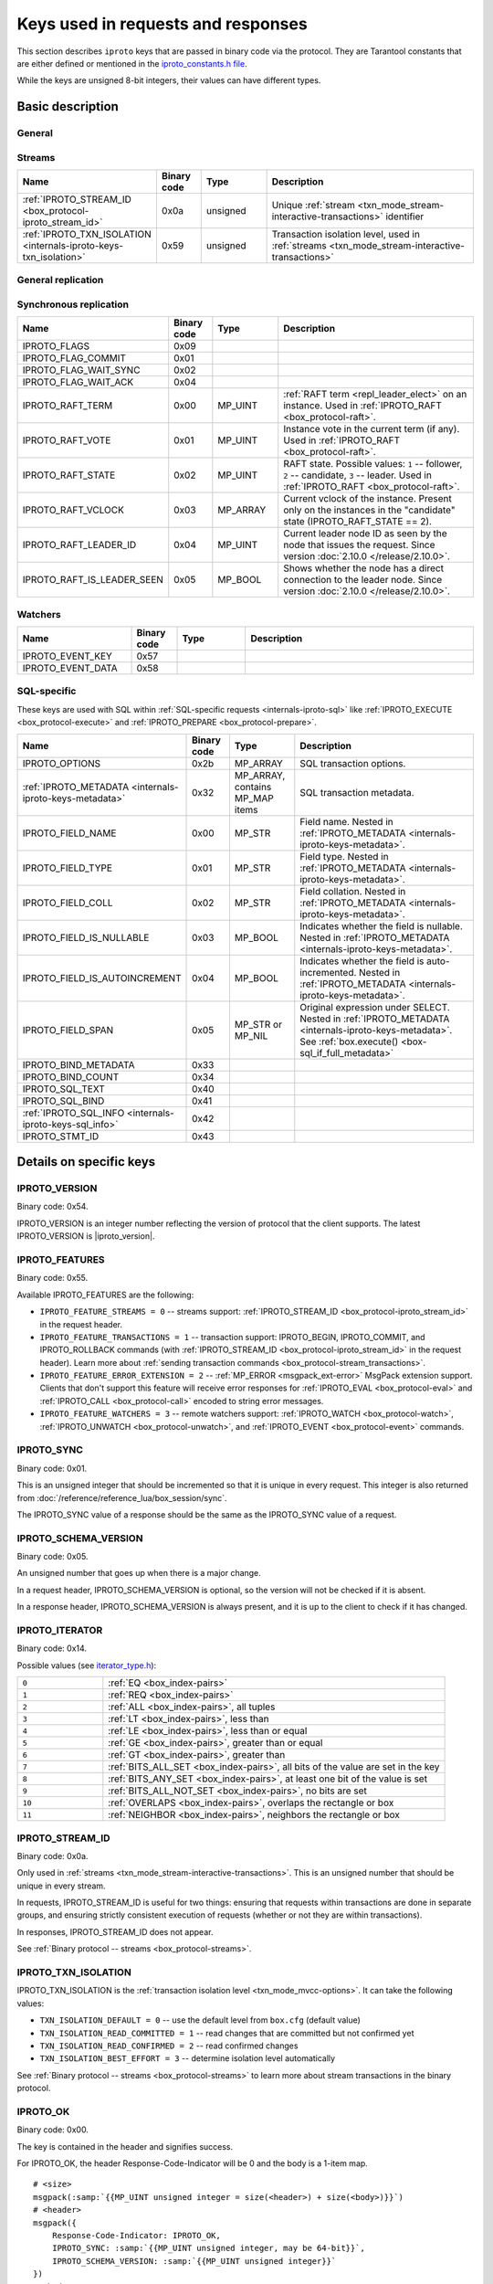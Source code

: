 ..  _box_protocol-key_list:
..  _internals-iproto-keys:

Keys used in requests and responses
===================================

This section describes ``iproto`` keys that are passed in binary code via the protocol.
They are Tarantool constants that are either defined or mentioned in the
`iproto_constants.h file <https://github.com/tarantool/tarantool/blob/master/src/box/iproto_constants.h>`_.

While the keys are unsigned 8-bit integers, their values can have different types.

Basic description
-----------------

General
~~~~~~~

..  container:: table

    ..  list-table::
        :header-rows: 1
        :widths: 25 10 15 50

        *   -   Name
            -   Binary code
            -   Value type
            -   Description
        *   -   :ref:`IPROTO_VERSION <internals-iproto-keys-version>`
            -   0x54
            -   MP_INT
            -   Binary protocol version supported by the client
        *   -   :ref:`IPROTO_FEATURES <internals-iproto-keys-features>`
            -   0x55
            -   MP_ARRAY
            -   Supported binary protocol features
        *   -   :ref:`IPROTO_SYNC <internals-iproto-keys-sync>`
            -   0x01
            -   MP_UINT
            -   Unique request identifier
        *   -   :ref:`IPROTO_SCHEMA_VERSION <internals-iproto-keys-schema_version>`
            -   0x05
            -   MP_UINT
            -   Identifier that is increased with every major change
        *   -   IPROTO_TIMESTAMP
            -   0x04
            -   MP_DOUBLE 
            -   Time in seconds since the Unix epoch
        *   -   IPROTO_OK
            -   0x00
            -   unsigned, always equals 0
            -   Indicates no error
        *   -   :ref:`IPROTO_CHUNK <internals-iproto-keys-chunk>`
            -   0x80
            -   
            -   Indicates an :ref:`out-of-band message <box_session-push>`
        *   -   :ref:`IPROTO_ERROR <internals-iproto-keys-error>`
            -   0x52
            -   :ref:`MP_ERROR <msgpack_ext-error>`
            -   Error as a string. Used in Tarantool versions prior to :doc:`2.4.1 </release/2.4.1>`
        *   -   :ref:`IPROTO_ERROR_24 <internals-iproto-keys-error_24>`
            -   0x31
            -   MP_STR
            -   
        *   -   IPROTO_DATA
            -   0x30
            -   Any type
            -   Data passed in the transaction. Can be empty. Used in all requests
        *   -   IPROTO_REQUEST_TYPE
            -   0x00
            -   Request type
        *   -   IPROTO_SPACE_ID
            -   0x10
            -   Space identifier
        *   -   IPROTO_INDEX_ID
            -   0x11
            -   Index identifier
        *   -   :ref:`IPROTO_TUPLE <internals-iproto-keys-tuple>`
            -   0x21
            -   MP_ARRAY
            -   Tuple, arguments, operations, or authentication pair.
                :ref:`See details <internals-iproto-keys-tuple>`
        *   -   IPROTO_KEY
            -   0x20
            -   MP_ARRAY
            -   Array of index keys in the request. See :ref:`space_object:select() <box_space-select>`
        *   -   IPROTO_LIMIT
            -   0x12
            -   MP_UINT
            -   Maximum number of tuples in the space
        *   -   IPROTO_OFFSET
            -   0x13
            -   MP_UINT
            -   Number of tuples to skip in the select
        *   -   :ref:`IPROTO_ITERATOR <internals-iproto-keys-iterator>`
            -   0x14
            -   MP_UINT
            -   Iterator type
        *   -   IPROTO_INDEX_BASE
            -   0x15
            -   MP_UINT
            -   Indicates whether the first field number is 1 or 0
        *   -   IPROTO_FUNCTION_NAME
            -   0x22
            -   MP_STR
            -   Name of the called function. Used in :ref:`IPROTO_CALL <box_protocol-call>`
        *   -   IPROTO_USER_NAME
            -   0x23
            -   MP_STR
            -   User name. Used in :ref:`IPROTO_AUTH <box_protocol-auth>`
        *   -   IPROTO_OPS
            -   0x28
            -   MP_ARRAY
            -   Array of operations. Used in :ref:`IPROTO_UPSERT <box_protocol-upsert>`
        *   -   IPROTO_EXPR
            -   0x27
            -   MP_STR
            -   Command argument. Passed within :ref:`IPROTO_EVAL <<box_protocol-eval>>`


Streams
~~~~~~~

..  container:: table

    ..  list-table::
        :header-rows: 1
        :widths: 25 10 15 50

        *   -   Name
            -   Binary code
            -   Type
            -   Description

        *   -   :ref:`IPROTO_STREAM_ID <box_protocol-iproto_stream_id>`
            -   0x0a
            -   unsigned
            -   Unique :ref:`stream <txn_mode_stream-interactive-transactions>` identifier
        *   -   :ref:`IPROTO_TXN_ISOLATION <internals-iproto-keys-txn_isolation>`
            -   0x59
            -   unsigned
            -   Transaction isolation level, used in :ref:`streams <txn_mode_stream-interactive-transactions>`


General replication
~~~~~~~~~~~~~~~~~~~

..  container:: table

    ..  list-table::
        :header-rows: 1
        :widths: 25 10 15 50

        *   -   Name
            -   Binary code
            -   Type
            -   Description
        *   -   IPROTO_REPLICA_ID
            -   0x02
            -   MP_INT
            -   Replica ID.
        *   -   IPROTO_INSTANCE_UUID
            -   0x24
            -   :ref:`MP_UUID <msgpack_ext-uuid>`
            -   Instance UUID.
        *   -   IPROTO_VCLOCK
            -   0x26
            -   MP_UINT
            -   The instance's vector clock (vclock).
        *   -   IPROTO_CLUSTER_UUID
            -   0x25
            -   :ref:`MP_UUID <msgpack_ext-uuid>`
            -
        *   -   IPROTO_LSN
            -   0x03
            -   MP_UINT
            -   Log sequence number of the transaction
        *   -   IPROTO_BALLOT_IS_RO_CFG
            -   0x01
            -   MP_BOOL
            -
        *   -   IPROTO_BALLOT_VCLOCK
            -   0x02
            -   MP_ARRAY
            -   
        *   -   IPROTO_BALLOT_GC_VCLOCK
            -   0x03
            -   MP_ARRAY
            -   
        *   -   IPROTO_BALLOT_IS_RO
            -   0x04
            -   MP_BOOL
            -
        *   -   IPROTO_BALLOT_IS_ANON
            -   0x05
            -   MP_BOOL
            -
        *   -   IPROTO_BALLOT_IS_BOOTED
            -   0x06
            -   MP_BOOL
            -
        *   -   IPROTO_BALLOT_CAN_LEAD
            -   0x07
            -   MP_BOOL
        *   -   IPROTO_ID_FILTER
            -   0x51
            -   MP_ARRAY
            -   Optional key used in SUBSCRIBE request followed by an array
                of ids of instances whose rows won't be relayed to the replica

Synchronous replication
~~~~~~~~~~~~~~~~~~~~~~~

..  container:: table

    ..  list-table::
        :header-rows: 1
        :widths: 25 10 15 50

        *   -   Name
            -   Binary code
            -   Type
            -   Description
        *   -   IPROTO_FLAGS
            -   0x09
            -
            -
        *   -   IPROTO_FLAG_COMMIT
            -   0x01
            -   
            -
        *   -   IPROTO_FLAG_WAIT_SYNC
            -   0x02
            -   
            -
        *   -   IPROTO_FLAG_WAIT_ACK
            -   0x04
            -
            -
        *   -   IPROTO_RAFT_TERM
            -   0x00
            -   MP_UINT
            -   :ref:`RAFT term <repl_leader_elect>` on an instance. Used in :ref:`IPROTO_RAFT <box_protocol-raft>`.
        *   -   IPROTO_RAFT_VOTE
            -   0x01
            -   MP_UINT
            -   Instance vote in the current term (if any).  Used in :ref:`IPROTO_RAFT <box_protocol-raft>`.
        *   -   IPROTO_RAFT_STATE
            -   0x02
            -   MP_UINT
            -   RAFT state. Possible values: ``1`` -- follower, ``2`` -- candidate, ``3`` -- leader.
                Used in :ref:`IPROTO_RAFT <box_protocol-raft>`.
        *   -   IPROTO_RAFT_VCLOCK
            -   0x03
            -   MP_ARRAY
            -   Current vclock of the instance. Present only on the instances in the "candidate" state (IPROTO_RAFT_STATE == 2).
        *   -   IPROTO_RAFT_LEADER_ID
            -   0x04
            -   MP_UINT
            -   Current leader node ID as seen by the node that issues the request. Since version :doc:`2.10.0 </release/2.10.0>`.
        *   -   IPROTO_RAFT_IS_LEADER_SEEN
            -   0x05
            -   MP_BOOL
            -   Shows whether the node has a direct connection to the leader node. Since version :doc:`2.10.0 </release/2.10.0>`.

Watchers
~~~~~~~~

..  container:: table

    ..  list-table::
        :header-rows: 1
        :widths: 25 10 15 50

        *   -   Name
            -   Binary code
            -   Type
            -   Description
        *   -   IPROTO_EVENT_KEY
            -   0x57
            -
            -
        *   -   IPROTO_EVENT_DATA
            -   0x58
            -
            -

SQL-specific
~~~~~~~~~~~~

These keys are used with SQL within :ref:`SQL-specific requests <internals-iproto-sql>`
like :ref:`IPROTO_EXECUTE <box_protocol-execute>`
and :ref:`IPROTO_PREPARE <box_protocol-prepare>`.

..  container:: table

    ..  list-table::
        :header-rows: 1
        :widths: 25 10 15 50

        *   -   Name
            -   Binary code
            -   Type
            -   Description
        *   -   IPROTO_OPTIONS
            -   0x2b
            -   MP_ARRAY
            -   SQL transaction options.
        *   -   :ref:`IPROTO_METADATA <internals-iproto-keys-metadata>`
            -   0x32
            -   MP_ARRAY, contains MP_MAP items
            -   SQL transaction metadata.
        *   -   IPROTO_FIELD_NAME
            -   0x00
            -   MP_STR
            -   Field name. Nested in :ref:`IPROTO_METADATA <internals-iproto-keys-metadata>`.
        *   -   IPROTO_FIELD_TYPE
            -   0x01
            -   MP_STR
            -   Field type. Nested in :ref:`IPROTO_METADATA <internals-iproto-keys-metadata>`.
        *   -   IPROTO_FIELD_COLL
            -   0x02
            -   MP_STR
            -   Field collation. Nested in :ref:`IPROTO_METADATA <internals-iproto-keys-metadata>`.
        *   -   IPROTO_FIELD_IS_NULLABLE
            -   0x03
            -   MP_BOOL
            -   Indicates whether the field is nullable. Nested in :ref:`IPROTO_METADATA <internals-iproto-keys-metadata>`.
        *   -   IPROTO_FIELD_IS_AUTOINCREMENT
            -   0x04
            -   MP_BOOL
            -   Indicates whether the field is auto-incremented.
                Nested in :ref:`IPROTO_METADATA <internals-iproto-keys-metadata>`.
        *   -   IPROTO_FIELD_SPAN
            -   0x05
            -   MP_STR or MP_NIL
            -   Original expression under SELECT.
                Nested in :ref:`IPROTO_METADATA <internals-iproto-keys-metadata>`.
                See :ref:`box.execute() <box-sql_if_full_metadata>`
        *   -   IPROTO_BIND_METADATA
            -   0x33
            -
            -
        *   -   IPROTO_BIND_COUNT
            -   0x34
            -
            -
        *   -   IPROTO_SQL_TEXT
            -   0x40
            -
            -
        *   -   IPROTO_SQL_BIND
            -   0x41
            -   
            -
        *   -   :ref:`IPROTO_SQL_INFO <internals-iproto-keys-sql_info>`
            -   0x42
            -   
            -
        *   -   IPROTO_STMT_ID
            -   0x43
            -
            -

Details on specific keys
------------------------

..  _internals-iproto-keys-version:

IPROTO_VERSION
~~~~~~~~~~~~~~

Binary code: 0x54.

IPROTO_VERSION is an integer number reflecting the version of protocol that the
client supports. The latest IPROTO_VERSION is |iproto_version|.


..  _internals-iproto-keys-features:

IPROTO_FEATURES
~~~~~~~~~~~~~~~

Binary code: 0x55.

Available IPROTO_FEATURES are the following:

-   ``IPROTO_FEATURE_STREAMS = 0`` -- streams support: :ref:`IPROTO_STREAM_ID <box_protocol-iproto_stream_id>`
    in the request header.

-   ``IPROTO_FEATURE_TRANSACTIONS = 1`` -- transaction support: IPROTO_BEGIN,
    IPROTO_COMMIT, and IPROTO_ROLLBACK commands (with :ref:`IPROTO_STREAM_ID <box_protocol-iproto_stream_id>`
    in the request header). Learn more about :ref:`sending transaction commands <box_protocol-stream_transactions>`.

-   ``IPROTO_FEATURE_ERROR_EXTENSION = 2`` -- :ref:`MP_ERROR <msgpack_ext-error>`
    MsgPack extension support. Clients that don't support this feature will receive
    error responses for :ref:`IPROTO_EVAL <box_protocol-eval>` and
    :ref:`IPROTO_CALL <box_protocol-call>` encoded to string error messages.

-   ``IPROTO_FEATURE_WATCHERS = 3`` -- remote watchers support: :ref:`IPROTO_WATCH <box_protocol-watch>`,
    :ref:`IPROTO_UNWATCH <box_protocol-unwatch>`, and :ref:`IPROTO_EVENT <box_protocol-event>` commands.

..  _internals-iproto-keys-sync:

IPROTO_SYNC
~~~~~~~~~~~

Binary code: 0x01.

This is an unsigned integer that should be incremented so that it is unique in every
request. This integer is also returned from :doc:`/reference/reference_lua/box_session/sync`.

The IPROTO_SYNC value of a response should be the same as
the IPROTO_SYNC value of a request.

..  _internals-iproto-keys-schema_version:

IPROTO_SCHEMA_VERSION
~~~~~~~~~~~~~~~~~~~~~

Binary code: 0x05.

An unsigned number that goes up when there is a major change.

In a request header, IPROTO_SCHEMA_VERSION is optional, so the version will not
be checked if it is absent.

In a response header, IPROTO_SCHEMA_VERSION is always present, and it is up to
the client to check if it has changed.

..  _internals-iproto-keys-iterator:

IPROTO_ITERATOR
~~~~~~~~~~~~~~~

Binary code: 0x14.

Possible values (see `iterator_type.h <https://github.com/tarantool/tarantool/blob/master/src/box/iterator_type.h>`_):

..  container:: table

    ..  list-table::
        :header-rows: 0
        :widths: 20 80

        *   -   ``0``
            -   :ref:`EQ <box_index-pairs>`
        *   -   ``1``
            -   :ref:`REQ <box_index-pairs>`
        *   -   ``2``
            -   :ref:`ALL <box_index-pairs>`, all tuples
        *   -   ``3``
            -   :ref:`LT <box_index-pairs>`, less than
        *   -   ``4``
            -   :ref:`LE <box_index-pairs>`, less than or equal
        *   -   ``5``
            -   :ref:`GE <box_index-pairs>`, greater than or equal
        *   -   ``6``
            -   :ref:`GT <box_index-pairs>`, greater than
        *   -   ``7``
            -   :ref:`BITS_ALL_SET <box_index-pairs>`, all bits of the value are set in the key
        *   -   ``8``
            -   :ref:`BITS_ANY_SET <box_index-pairs>`, at least one bit of the value is set
        *   -   ``9``
            -   :ref:`BITS_ALL_NOT_SET <box_index-pairs>`, no bits are set
        *   -   ``10``
            -   :ref:`OVERLAPS <box_index-pairs>`, overlaps the rectangle or box
        *   -   ``11``
            -   :ref:`NEIGHBOR <box_index-pairs>`, neighbors the rectangle or box


..  _box_protocol-iproto_stream_id:

IPROTO_STREAM_ID
~~~~~~~~~~~~~~~~

Binary code: 0x0a.

Only used in :ref:`streams <txn_mode_stream-interactive-transactions>`.
This is an unsigned number that should be unique in every stream.

In requests, IPROTO_STREAM_ID is useful for two things:
ensuring that requests within transactions are done in separate groups,
and ensuring strictly consistent execution of requests (whether or not they are within transactions).

In responses, IPROTO_STREAM_ID does not appear.

See :ref:`Binary protocol -- streams <box_protocol-streams>`.


..  _internals-iproto-keys-txn_isolation:

IPROTO_TXN_ISOLATION
~~~~~~~~~~~~~~~~~~~~

IPROTO_TXN_ISOLATION is the :ref:`transaction isolation level <txn_mode_mvcc-options>`.
It can take the following values:

- ``TXN_ISOLATION_DEFAULT = 0``	-- use the default level from ``box.cfg`` (default value)
- ``TXN_ISOLATION_READ_COMMITTED = 1`` -- read changes that are committed but not confirmed yet
- ``TXN_ISOLATION_READ_CONFIRMED = 2`` -- read confirmed changes
- ``TXN_ISOLATION_BEST_EFFORT = 3`` -- determine isolation level automatically

See :ref:`Binary protocol -- streams <box_protocol-streams>` to learn more about
stream transactions in the binary protocol.


..  _internals-iproto-keys-ok:

IPROTO_OK
~~~~~~~~~

Binary code: 0x00.

The key is contained in the header and signifies success.

For IPROTO_OK, the header Response-Code-Indicator will be 0 and the body is a 1-item map.

..  cssclass:: highlight
..  parsed-literal::

    # <size>
    msgpack(:samp:`{{MP_UINT unsigned integer = size(<header>) + size(<body>)}}`)
    # <header>
    msgpack({
        Response-Code-Indicator: IPROTO_OK,
        IPROTO_SYNC: :samp:`{{MP_UINT unsigned integer, may be 64-bit}}`,
        IPROTO_SCHEMA_VERSION: :samp:`{{MP_UINT unsigned integer}}`
    })
    # <body>
    msgpack({
        IPROTO_DATA: :samp:`{{any type}}`
    })

..  _internals-iproto-keys-chunk:

IPROTO_CHUNK
~~~~~~~~~~~~

Binary code: 0x80.

Out-of-band? -> IPROTO_CHUNK
If the response is out-of-band, due to use of
:ref:`box.session.push() <box_session-push>`,
then the header Response-Code-Indicator will be IPROTO_CHUNK instead of IPROTO_OK.

..  _internals-iproto-keys-error:

IPROTO_ERROR
~~~~~~~~~~~~

Error? -> 0x8xxx where xxx is a value from errcode.h
Instead of IPROTO_DATA... IPROTO_ERROR: :samp:`{{MP_STRING string}}`

..  _internals-iproto-keys-error_24:

IPROTO_ERROR_24
~~~~~~~~~~~~~~~
    
IPROTO_ERROR_24 - это ключ для старого типа ошибки.
Перед 2.4 ошибки возвращались как строки.
Начиная с 2.4 появилась возможность паковать ошибки в новом фомате (MP_EXT/MP_ERROR) 
о стеком и чем-то там еще.
Чтобы сохранить обратную совместимость мы возвращаем два ключа в случае ошибки:
IPROTO_ERROR_24 со строкой и IPROTO_ERROR с MP_EXT,
так что новые клиенты могут использовать всю информацию из нового формата,
а старые клиенты продолжат работать с простыми строками.    

..  _internals-iproto-keys-tuple:

IPROTO_TUPLE
~~~~~~~~~~~~

Multiple operations make use of this key in different ways:

..  container:: table

    ..  list-table::
        :widths: 30 70
        :header-rows: 0

        *   -   :ref:`IPROTO_INSERT <box_protocol-insert>`,
                :ref:`IPROTO_REPLACE <box_protocol-replace>`,
                :ref:`IPROTO_UPSERT <box_protocol-upsert>`
            -   Tuple to be inserted
        *   -   :ref:`IPROTO_UPSERT <box_protocol-update>`
            -   Operations to perform
        *   -   :ref:`IPROTO_AUTH <box_protocol-auth>`
            -   Array of 2 fields:
                authentication mechanism ("chap-sha1" is the only supported mechanism right now)
                and scramble, encrypted according to the specified mechanism.
                See more on the :ref:`authentication <box_protocol-authentication_sequence>` sequence.
        *   -   :ref:`IPROTO_CALL <box_protocol-call>`, :ref:`IPROTO_EVAL <box_protocol-eval>`
            -   Array of arguments

..  _internals-iproto-keys-metadata:
    
IPROTO_METADATA
~~~~~~~~~~~~~~~

Binary code: 0x32.

Used with SQL within IPROTO_EXECUTE.

    * :samp:`IPROTO_METADATA: {array of column maps}` = array of column maps, with each column map containing
  at least IPROTO_FIELD_NAME (0x00) and MP_STR, and IPROTO_FIELD_TYPE (0x01) and MP_STR.

  Additionally, if ``sql_full_metadata`` in the
  :ref:`_session_settings <box_space-session_settings>` system space
  is TRUE, then the array will have these additional column maps
  which correspond to components described in the
  :ref:`box.execute() <box-sql_if_full_metadata>` section.

..  _internals-iproto-keys-sql_info:

IPROTO_SQL_INFO
~~~~~~~~~~~~~~~

Binary code: 0x42.

    Usually IPROTO_SQL_INFO is a map with only one item -- SQL_INFO_ROW_COUNT (0x00) --
    which is the number of changed rows
    The IPROTO_SQL_INFO map may contain a second item --
    :samp:`SQL_INFO_AUTO_INCREMENT_IDS (0x01)` --
    which is the new primary-key value (or values) for an INSERT in a table
defined with PRIMARY KEY AUTOINCREMENT.
